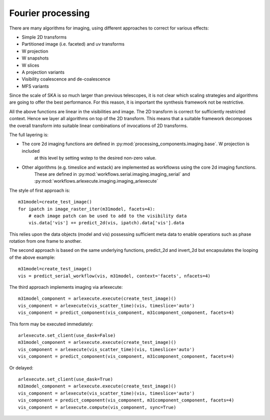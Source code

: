 .. Fourier processing

Fourier processing
******************

There are many algorithms for imaging, using different approaches to correct for various effects:

+ Simple 2D transforms
+ Partitioned image (i.e. faceted) and uv transforms
+ W projection
+ W snapshots
+ W slices
+ A projection variants
+ Visibility coalescence and de-coalescence
+ MFS variants

Since the scale of SKA is so much larger than previous telescopes, it is not clear which scaling strategies and
algorithms are going to offer the best performance. For this reason, it is important the synthesis framework not be
restrictive.

All the above functions are linear in the visibilities and image. The 2D transform is correct for sufficiently
restricted context. Hence we layer all algorithms on top of the 2D transform. This means that a suitable
framework decomposes the overall transform into suitable linear combinations of invocations of 2D transforms.

The full layering is:

+ The core 2d imaging functions are defined in :py:mod:`processing_components.imaging.base`. W projection is included
    at this level by setting wstep to the desired non-zero value.

+ Other algorithms (e.g. timeslice and wstack) are implemented as workflowss using the core 2d imaging functions.
    These are defined in :py:mod:`workflows.serial.imaging.imaging_serial` and
    :py:mod:`workflows.arlexecute.imaging.imaging_arlexecute`

The style of first approach is::

        m31model=create_test_image()
        for ipatch in image_raster_iter(m31model, facets=4):
            # each image patch can be used to add to the visibility data
            vis.data['vis'] += predict_2d(vis, ipatch).data['vis'].data

This relies upon the data objects (model and vis) possessing sufficient meta data to enable operations such as phase
rotation from one frame to another.

The second approach is based on the same underlying functions, predict_2d and invert_2d but encapsulates the looping
of the above example::

        m31model=create_test_image()
        vis = predict_serial_workflow(vis, m31model, context='facets', nfacets=4)

The third approach implements imaging via arlexecute::

        m31model_component = arlexecute.execute(create_test_image)()
        vis_component = arlexecute(vis_scatter_time)(vis, timeslice='auto')
        vis_component = predict_component(vis_component, m31component_component, facets=4)

This form may be executed immediately::

        arlexecute.set_client(use_dask=False)
        m31model_component = arlexecute.execute(create_test_image)()
        vis_component = arlexecute(vis_scatter_time)(vis, timeslice='auto')
        vis_component = predict_component(vis_component, m31component_component, facets=4)

Or delayed::

        arlexecute.set_client(use_dask=True)
        m31model_component = arlexecute.execute(create_test_image)()
        vis_component = arlexecute(vis_scatter_time)(vis, timeslice='auto')
        vis_component = predict_component(vis_component, m31component_component, facets=4)
        vis_component = arlexecute.compute(vis_component, sync=True)

